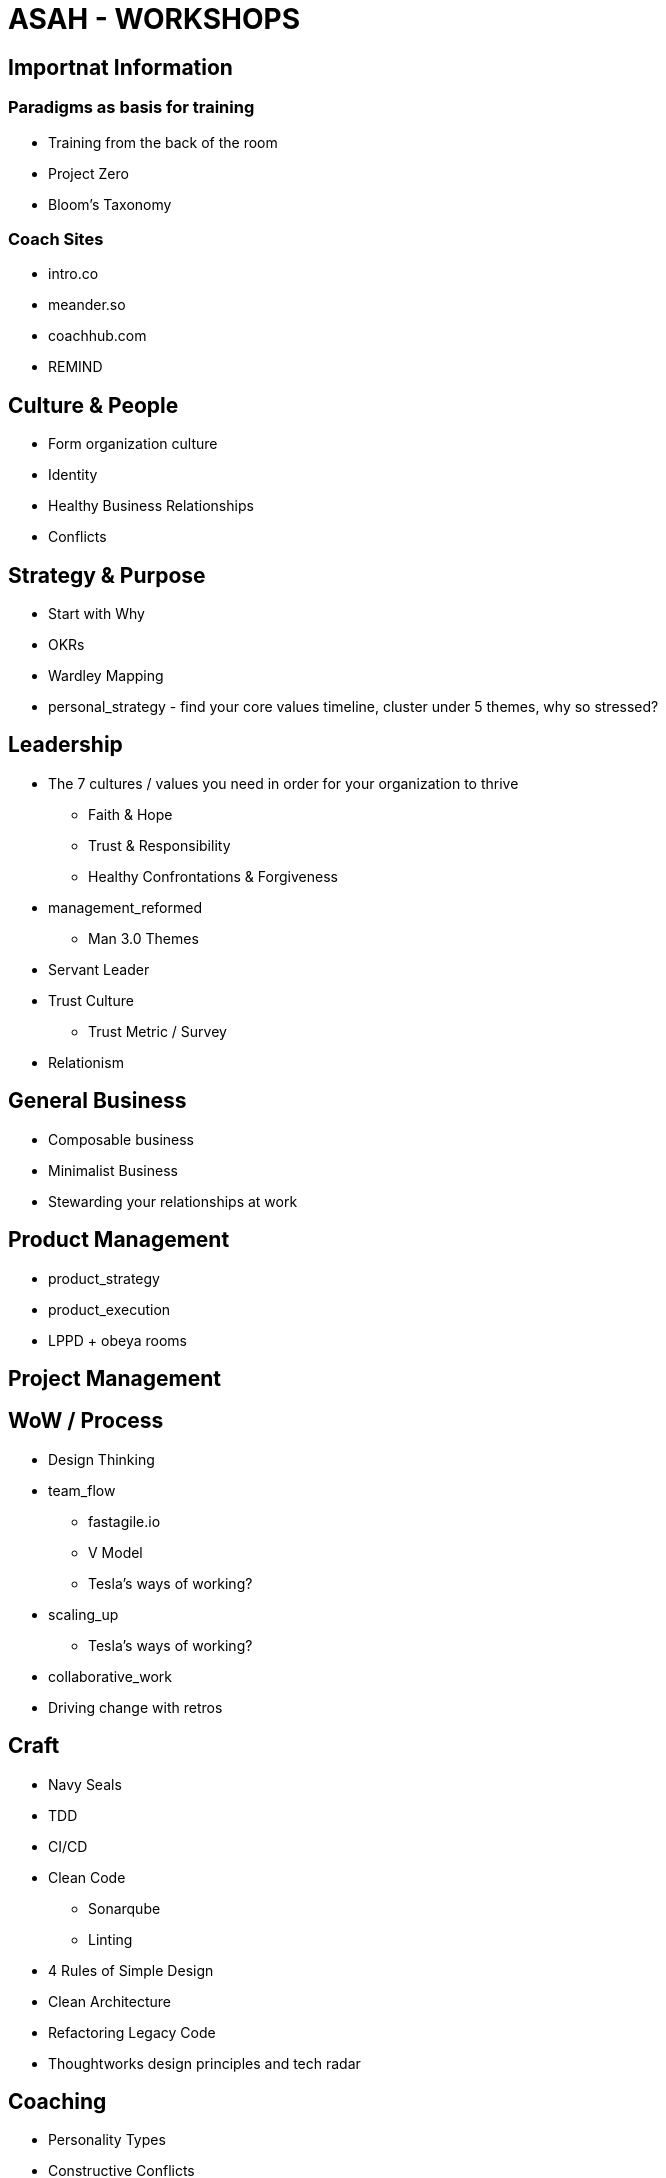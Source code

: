 = ASAH - WORKSHOPS

== Importnat Information
=== Paradigms as basis for training
* Training from the back of the room
* Project Zero
* Bloom's Taxonomy

=== Coach Sites
* intro.co
* meander.so
* coachhub.com
* REMIND

== Culture & People
* Form organization culture
* Identity
* Healthy Business Relationships
* Conflicts

== Strategy & Purpose
* Start with Why
* OKRs
* Wardley Mapping
* personal_strategy - find your core values timeline, cluster under 5 themes, why so stressed?

== Leadership
* The 7 cultures / values you need in order for your organization to thrive
** Faith & Hope
** Trust & Responsibility
** Healthy Confrontations & Forgiveness

* management_reformed
** Man 3.0 Themes
* Servant Leader
* Trust Culture
** Trust Metric / Survey
* Relationism

== General Business
* Composable business
* Minimalist Business
* Stewarding your relationships at work

== Product Management
* product_strategy
* product_execution
* LPPD + obeya rooms

== Project Management

== WoW / Process
* Design Thinking
* team_flow
** fastagile.io
** V Model
** Tesla's ways of working?
* scaling_up
** Tesla's ways of working?
* collaborative_work



* Driving change with retros

== Craft
* Navy Seals
* TDD
* CI/CD
* Clean Code
** Sonarqube
** Linting
* 4 Rules of Simple Design
* Clean Architecture
* Refactoring Legacy Code
* Thoughtworks design principles and tech radar

== Coaching
* Personality Types
* Constructive Conflicts
* GROW
* Facilitation
* Mindfulness
* Greek - Personality vs Hebrew - Gifts??

learning to listen
learning to be still and hear the Lord
https://finde-zukunft.de/listening-masterclass

difficult conversations
https://finde-zukunft.de/events/live-talk-mit-james-r-doty-8wgmk

== TODO
* Responsibility Process
* 3D open source based printing company that uses odoo & freecad & AI & PY
** Print using wood forust.com
* Sling Bag
* Art Posters
* Upgrade my safe cert
* DW Biz. Ec. Course
* https://tripattern.odoo.com/web#action=184&active_id=1&model=project.task&view_type=kanban&menu_id=107&cids=1[odoo]
* Short 1'-3' videos once a month
* How build up following of 50000?
* Talk at Agile conferences
* Create video series of your trainings and provide them online for a fee
* *Workshops*
* Leading women in the workplace 
* Context Switching
* Agile Srategy
* Conflict Management Workshop
* Workshop culture mapping
* Strategy Workshop
** MAN3.0 Themes
** Navy Seals - Self Resp.
** Resp. Process
** Forgiveness Process
** NVC
** funretros - team building
* tri - agile 101 workshop
* tri - product 101 workshop
* tri - team coaching 101 workshop
* tri - py

== References
https://finde-zukunft.de/events

